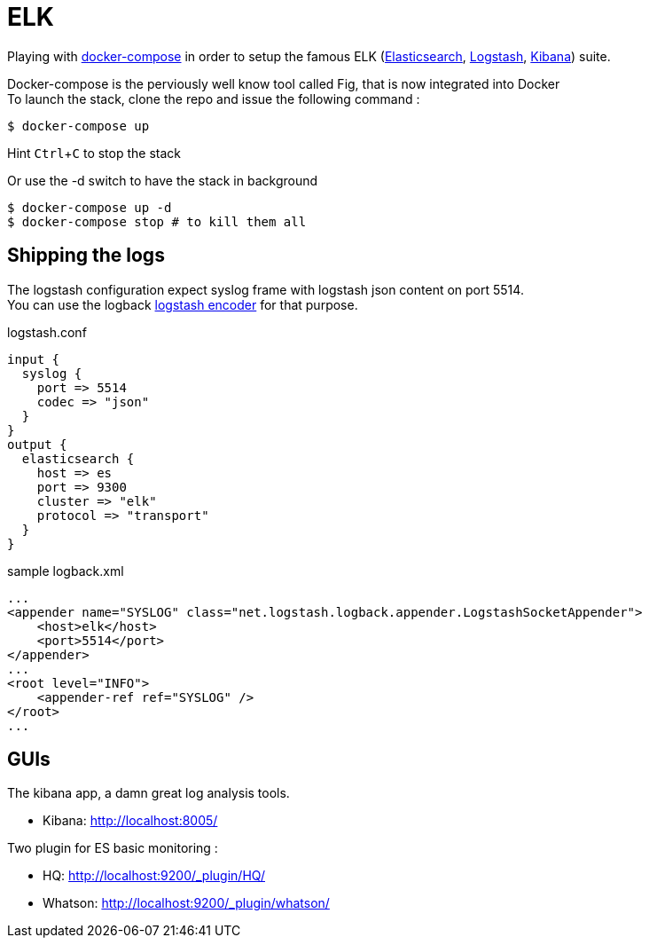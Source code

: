 # ELK

:experimental:

Playing with https://docs.docker.com/compose/[docker-compose] in order to setup the famous ELK (https://www.elastic.co/products/elasticsearch[Elasticsearch], https://www.elastic.co/products/logstash[Logstash], https://www.elastic.co/products/kibana[Kibana]) suite.

Docker-compose is the perviously well know tool called Fig, that is now integrated into Docker +
To launch the stack, clone the repo and issue the following command : 

[source,bash]
----
$ docker-compose up
----
Hint kbd:[Ctrl+C] to stop the stack

Or use the -d switch to have the stack in background
[source,bash]
----
$ docker-compose up -d
$ docker-compose stop # to kill them all
----

## Shipping the logs

The logstash configuration expect syslog frame with logstash json content on port 5514. +
You can use the logback https://github.com/logstash/logstash-logback-encoder[logstash encoder] for that purpose. 

.logstash.conf
[source,ruby]
----
input {
  syslog {
    port => 5514
    codec => "json"
  }
}
output {
  elasticsearch {
    host => es
    port => 9300
    cluster => "elk"
    protocol => "transport"
  }
}
----


.sample logback.xml
[source,xml]
----
...
<appender name="SYSLOG" class="net.logstash.logback.appender.LogstashSocketAppender">
    <host>elk</host>
    <port>5514</port>        
</appender>
...
<root level="INFO">
    <appender-ref ref="SYSLOG" />
</root>
...
----

## GUIs

The kibana app, a damn great log analysis tools. 

* Kibana: http://localhost:8005/ +
  
Two plugin for ES basic monitoring :

* HQ: http://localhost:9200/_plugin/HQ/
* Whatson: http://localhost:9200/_plugin/whatson/